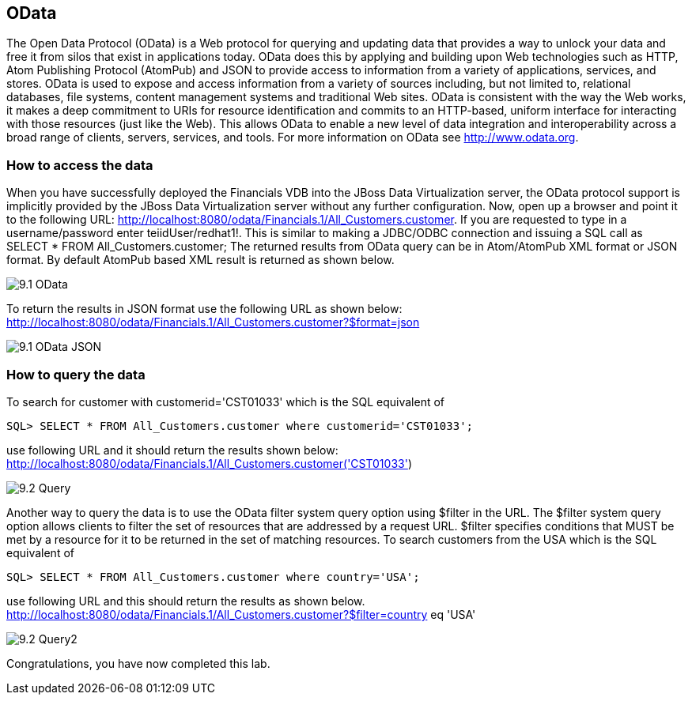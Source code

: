 
:imagesdir: ../images

== OData
The Open Data Protocol (OData) is a Web protocol for querying and updating data that provides a way to unlock your data and free it from silos that exist in applications today. OData does this by applying and building upon Web technologies such as HTTP, Atom Publishing Protocol (AtomPub) and JSON to provide access to information from a variety of applications, services, and stores. OData is used to expose and access information from a variety of sources including, but not limited to, relational databases, file systems, content management systems and traditional Web sites.
OData is consistent with the way the Web works, it makes a deep commitment to URIs for resource identification and commits to an HTTP-based, uniform interface for interacting with those resources (just like the Web). This allows OData to enable a new level of data integration and interoperability across a broad range of clients, servers, services, and tools.
For more information on OData see http://www.odata.org.

=== How to access the data 
When you have successfully deployed the Financials VDB into the JBoss Data Virtualization server, the OData protocol support is implicitly provided by the JBoss Data Virtualization server without any further configuration. 
Now, open up a browser and point it to the following URL: http://localhost:8080/odata/Financials.1/All_Customers.customer. 
If you are requested to type in a username/password enter teiidUser/redhat1!. This is similar to making a JDBC/ODBC connection and issuing a SQL call as SELECT * FROM All_Customers.customer; 
The returned results from OData query can be in Atom/AtomPub XML format or JSON format. By default AtomPub based XML result is returned as shown below.

image::9.1-OData.png[]

To return the results in JSON format use the following URL as shown below:
http://localhost:8080/odata/Financials.1/All_Customers.customer?$format=json

image::9.1-OData-JSON.png[]

=== How to query the data
To search for customer with customerid='CST01033' which is the SQL equivalent of  

[source,sql]
----
SQL> SELECT * FROM All_Customers.customer where customerid='CST01033'; 
----

use following URL and it should return the results shown below:
http://localhost:8080/odata/Financials.1/All_Customers.customer('CST01033')

image::9.2-Query.png[]

Another way to query the data is to use the OData filter system query option using $filter in the URL. The $filter system query option allows clients to filter the set of resources that are addressed by a request URL. $filter specifies conditions that MUST be met by a resource for it to be returned in the set of matching resources.
To search customers from the USA which is the SQL equivalent of  

[source,sql]
----
SQL> SELECT * FROM All_Customers.customer where country='USA'; 
----

use following URL and this should return the results as shown below.
http://localhost:8080/odata/Financials.1/All_Customers.customer?$filter=country eq 'USA'


image::9.2-Query2.png[]

Congratulations, you have now completed this lab.

